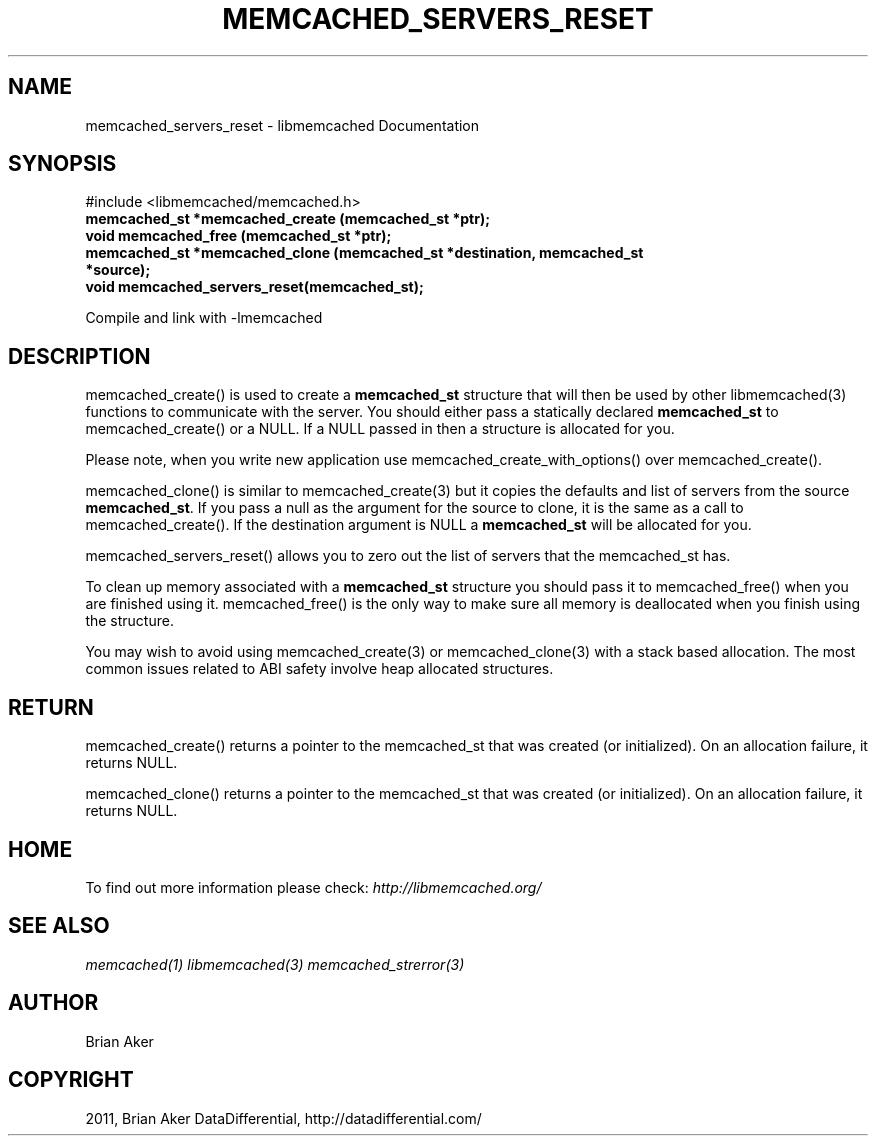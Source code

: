 .TH "MEMCACHED_SERVERS_RESET" "3" "May 23, 2011" "0.47" "libmemcached"
.SH NAME
memcached_servers_reset \- libmemcached Documentation
.
.nr rst2man-indent-level 0
.
.de1 rstReportMargin
\\$1 \\n[an-margin]
level \\n[rst2man-indent-level]
level margin: \\n[rst2man-indent\\n[rst2man-indent-level]]
-
\\n[rst2man-indent0]
\\n[rst2man-indent1]
\\n[rst2man-indent2]
..
.de1 INDENT
.\" .rstReportMargin pre:
. RS \\$1
. nr rst2man-indent\\n[rst2man-indent-level] \\n[an-margin]
. nr rst2man-indent-level +1
.\" .rstReportMargin post:
..
.de UNINDENT
. RE
.\" indent \\n[an-margin]
.\" old: \\n[rst2man-indent\\n[rst2man-indent-level]]
.nr rst2man-indent-level -1
.\" new: \\n[rst2man-indent\\n[rst2man-indent-level]]
.in \\n[rst2man-indent\\n[rst2man-indent-level]]u
..
.\" Man page generated from reStructeredText.
.
.SH SYNOPSIS
.sp
#include <libmemcached/memcached.h>
.INDENT 0.0
.TP
.B memcached_st *memcached_create (memcached_st *ptr);
.UNINDENT
.INDENT 0.0
.TP
.B void memcached_free (memcached_st *ptr);
.UNINDENT
.INDENT 0.0
.TP
.B memcached_st *memcached_clone (memcached_st *destination, memcached_st *source);
.UNINDENT
.INDENT 0.0
.TP
.B void memcached_servers_reset(memcached_st);
.UNINDENT
.sp
Compile and link with \-lmemcached
.SH DESCRIPTION
.sp
memcached_create() is used to create a \fBmemcached_st\fP structure that will then
be used by other libmemcached(3) functions to communicate with the server. You
should either pass a statically declared \fBmemcached_st\fP to memcached_create() or
a NULL. If a NULL passed in then a structure is allocated for you.
.sp
Please note, when you write new application use memcached_create_with_options() over memcached_create().
.sp
memcached_clone() is similar to memcached_create(3) but it copies the
defaults and list of servers from the source \fBmemcached_st\fP. If you pass a null as
the argument for the source to clone, it is the same as a call to memcached_create().
If the destination argument is NULL a \fBmemcached_st\fP will be allocated for you.
.sp
memcached_servers_reset() allows you to zero out the list of servers that
the memcached_st has.
.sp
To clean up memory associated with a \fBmemcached_st\fP structure you should pass
it to memcached_free() when you are finished using it. memcached_free() is
the only way to make sure all memory is deallocated when you finish using
the structure.
.sp
You may wish to avoid using memcached_create(3) or memcached_clone(3) with a
stack based allocation. The most common issues related to ABI safety involve
heap allocated structures.
.SH RETURN
.sp
memcached_create() returns a pointer to the memcached_st that was created
(or initialized). On an allocation failure, it returns NULL.
.sp
memcached_clone() returns a pointer to the memcached_st that was created
(or initialized). On an allocation failure, it returns NULL.
.SH HOME
.sp
To find out more information please check:
\fI\%http://libmemcached.org/\fP
.SH SEE ALSO
.sp
\fImemcached(1)\fP \fIlibmemcached(3)\fP \fImemcached_strerror(3)\fP
.SH AUTHOR
Brian Aker
.SH COPYRIGHT
2011, Brian Aker DataDifferential, http://datadifferential.com/
.\" Generated by docutils manpage writer.
.\" 
.
